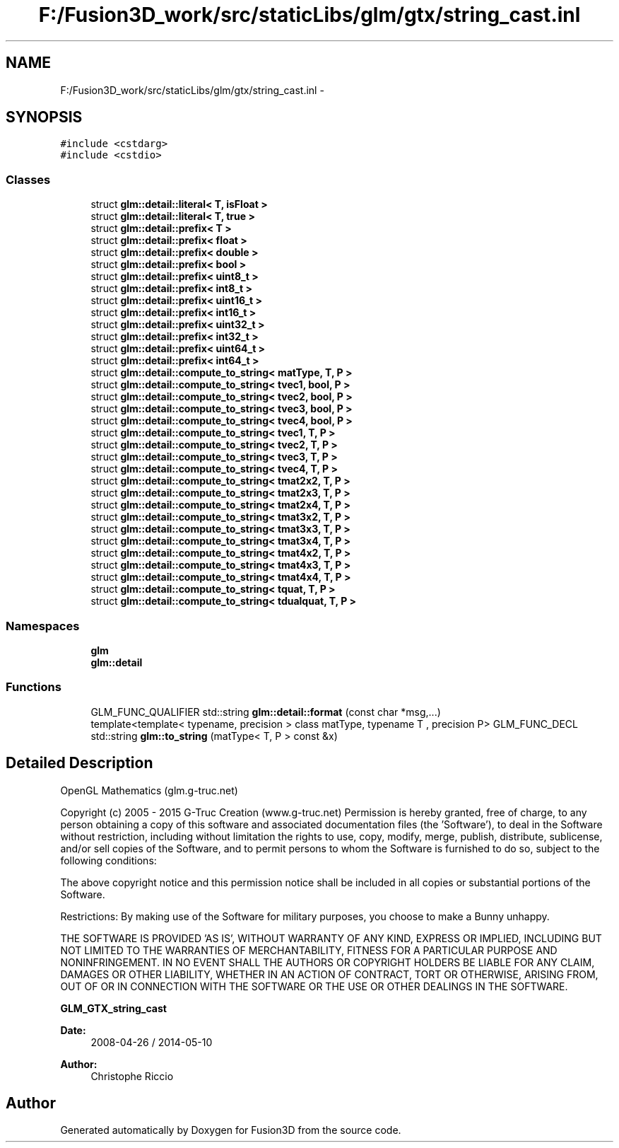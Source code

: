 .TH "F:/Fusion3D_work/src/staticLibs/glm/gtx/string_cast.inl" 3 "Tue Nov 24 2015" "Version 0.0.0.1" "Fusion3D" \" -*- nroff -*-
.ad l
.nh
.SH NAME
F:/Fusion3D_work/src/staticLibs/glm/gtx/string_cast.inl \- 
.SH SYNOPSIS
.br
.PP
\fC#include <cstdarg>\fP
.br
\fC#include <cstdio>\fP
.br

.SS "Classes"

.in +1c
.ti -1c
.RI "struct \fBglm::detail::literal< T, isFloat >\fP"
.br
.ti -1c
.RI "struct \fBglm::detail::literal< T, true >\fP"
.br
.ti -1c
.RI "struct \fBglm::detail::prefix< T >\fP"
.br
.ti -1c
.RI "struct \fBglm::detail::prefix< float >\fP"
.br
.ti -1c
.RI "struct \fBglm::detail::prefix< double >\fP"
.br
.ti -1c
.RI "struct \fBglm::detail::prefix< bool >\fP"
.br
.ti -1c
.RI "struct \fBglm::detail::prefix< uint8_t >\fP"
.br
.ti -1c
.RI "struct \fBglm::detail::prefix< int8_t >\fP"
.br
.ti -1c
.RI "struct \fBglm::detail::prefix< uint16_t >\fP"
.br
.ti -1c
.RI "struct \fBglm::detail::prefix< int16_t >\fP"
.br
.ti -1c
.RI "struct \fBglm::detail::prefix< uint32_t >\fP"
.br
.ti -1c
.RI "struct \fBglm::detail::prefix< int32_t >\fP"
.br
.ti -1c
.RI "struct \fBglm::detail::prefix< uint64_t >\fP"
.br
.ti -1c
.RI "struct \fBglm::detail::prefix< int64_t >\fP"
.br
.ti -1c
.RI "struct \fBglm::detail::compute_to_string< matType, T, P >\fP"
.br
.ti -1c
.RI "struct \fBglm::detail::compute_to_string< tvec1, bool, P >\fP"
.br
.ti -1c
.RI "struct \fBglm::detail::compute_to_string< tvec2, bool, P >\fP"
.br
.ti -1c
.RI "struct \fBglm::detail::compute_to_string< tvec3, bool, P >\fP"
.br
.ti -1c
.RI "struct \fBglm::detail::compute_to_string< tvec4, bool, P >\fP"
.br
.ti -1c
.RI "struct \fBglm::detail::compute_to_string< tvec1, T, P >\fP"
.br
.ti -1c
.RI "struct \fBglm::detail::compute_to_string< tvec2, T, P >\fP"
.br
.ti -1c
.RI "struct \fBglm::detail::compute_to_string< tvec3, T, P >\fP"
.br
.ti -1c
.RI "struct \fBglm::detail::compute_to_string< tvec4, T, P >\fP"
.br
.ti -1c
.RI "struct \fBglm::detail::compute_to_string< tmat2x2, T, P >\fP"
.br
.ti -1c
.RI "struct \fBglm::detail::compute_to_string< tmat2x3, T, P >\fP"
.br
.ti -1c
.RI "struct \fBglm::detail::compute_to_string< tmat2x4, T, P >\fP"
.br
.ti -1c
.RI "struct \fBglm::detail::compute_to_string< tmat3x2, T, P >\fP"
.br
.ti -1c
.RI "struct \fBglm::detail::compute_to_string< tmat3x3, T, P >\fP"
.br
.ti -1c
.RI "struct \fBglm::detail::compute_to_string< tmat3x4, T, P >\fP"
.br
.ti -1c
.RI "struct \fBglm::detail::compute_to_string< tmat4x2, T, P >\fP"
.br
.ti -1c
.RI "struct \fBglm::detail::compute_to_string< tmat4x3, T, P >\fP"
.br
.ti -1c
.RI "struct \fBglm::detail::compute_to_string< tmat4x4, T, P >\fP"
.br
.ti -1c
.RI "struct \fBglm::detail::compute_to_string< tquat, T, P >\fP"
.br
.ti -1c
.RI "struct \fBglm::detail::compute_to_string< tdualquat, T, P >\fP"
.br
.in -1c
.SS "Namespaces"

.in +1c
.ti -1c
.RI " \fBglm\fP"
.br
.ti -1c
.RI " \fBglm::detail\fP"
.br
.in -1c
.SS "Functions"

.in +1c
.ti -1c
.RI "GLM_FUNC_QUALIFIER std::string \fBglm::detail::format\fP (const char *msg,\&.\&.\&.)"
.br
.ti -1c
.RI "template<template< typename, precision > class matType, typename T , precision P> GLM_FUNC_DECL std::string \fBglm::to_string\fP (matType< T, P > const &x)"
.br
.in -1c
.SH "Detailed Description"
.PP 
OpenGL Mathematics (glm\&.g-truc\&.net)
.PP
Copyright (c) 2005 - 2015 G-Truc Creation (www\&.g-truc\&.net) Permission is hereby granted, free of charge, to any person obtaining a copy of this software and associated documentation files (the 'Software'), to deal in the Software without restriction, including without limitation the rights to use, copy, modify, merge, publish, distribute, sublicense, and/or sell copies of the Software, and to permit persons to whom the Software is furnished to do so, subject to the following conditions:
.PP
The above copyright notice and this permission notice shall be included in all copies or substantial portions of the Software\&.
.PP
Restrictions: By making use of the Software for military purposes, you choose to make a Bunny unhappy\&.
.PP
THE SOFTWARE IS PROVIDED 'AS IS', WITHOUT WARRANTY OF ANY KIND, EXPRESS OR IMPLIED, INCLUDING BUT NOT LIMITED TO THE WARRANTIES OF MERCHANTABILITY, FITNESS FOR A PARTICULAR PURPOSE AND NONINFRINGEMENT\&. IN NO EVENT SHALL THE AUTHORS OR COPYRIGHT HOLDERS BE LIABLE FOR ANY CLAIM, DAMAGES OR OTHER LIABILITY, WHETHER IN AN ACTION OF CONTRACT, TORT OR OTHERWISE, ARISING FROM, OUT OF OR IN CONNECTION WITH THE SOFTWARE OR THE USE OR OTHER DEALINGS IN THE SOFTWARE\&.
.PP
\fBGLM_GTX_string_cast\fP
.PP
\fBDate:\fP
.RS 4
2008-04-26 / 2014-05-10 
.RE
.PP
\fBAuthor:\fP
.RS 4
Christophe Riccio 
.RE
.PP

.SH "Author"
.PP 
Generated automatically by Doxygen for Fusion3D from the source code\&.
